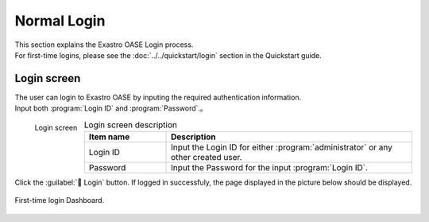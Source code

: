==============
Normal Login
==============

| This section explains the Exastro OASE Login process.
| For first-time logins, please see the :doc:`../../quickstart/login` section in the Quickstart guide.


Login screen
============

| The user can login to Exastro OASE by inputing the required authentication information.
| Input both :program:`Login ID` and :program:`Password`.。

.. figure:: /images/ja/login/main02.png
   :scale: 30%
   :align: left

   Login screen

.. csv-table:: Login screen description
   :header: Item name, Description
   :widths: 20, 60

   Login ID, Input the Login ID for either :program:`administrator` or any other created user.
   Password, Input the Password for the input :program:`Login ID`.


.. raw:: html

   <div style="clear:both;"></div>

| Click the :guilabel:` Login` button. If logged in successfuly, the page displayed in the picture below should be displayed.

.. figure:: /images/ja/dashboard/dashboard_no_data.png
   :width: 80%
   :align: center

   First-time login Dashboard.

.. raw:: html

   <div style="clear:both;"></div>
